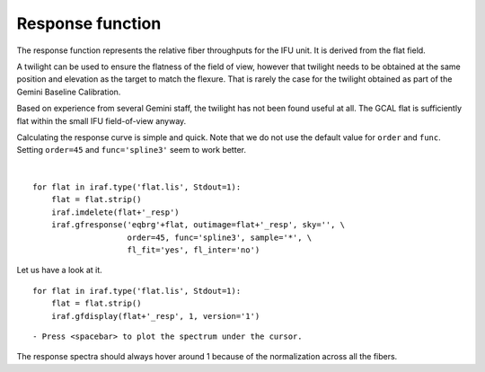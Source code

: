 .. response.rst

.. _response:

*****************
Response function
*****************
.. image:: _graphics/GMOSIFU-ProcessChart_Science.png
   :scale: 20%
   :align: right

.. image:: _graphics/GMOSIFU-DRChart_response.png
   :scale: 20%
   :align: right

The response function represents the relative fiber throughputs for the
IFU unit.  It is derived from the flat field.

A twilight can be used to
ensure the flatness of the field of view, however that twilight needs to
be obtained at the same position and elevation as the target to match the
flexure.  That is rarely the case for the twilight obtained as part of the
Gemini Baseline Calibration.

Based on experience from several Gemini staff, the twilight has not been
found useful at all.  The GCAL flat is sufficiently flat within the small IFU
field-of-view anyway.

Calculating the response curve is simple and quick.  Note that we do not use
the default value for ``order`` and ``func``.  Setting ``order=45`` and
``func='spline3'`` seem to work better.

|

::

    for flat in iraf.type('flat.lis', Stdout=1):
        flat = flat.strip()
        iraf.imdelete(flat+'_resp')
        iraf.gfresponse('eqbrg'+flat, outimage=flat+'_resp', sky='', \
                        order=45, func='spline3', sample='*', \
                        fl_fit='yes', fl_inter='no')

Let us have a look at it.

::

    for flat in iraf.type('flat.lis', Stdout=1):
        flat = flat.strip()
        iraf.gfdisplay(flat+'_resp', 1, version='1')

::

    - Press <spacebar> to plot the spectrum under the cursor.

.. image:: _graphics/response.png
   :scale: 90%
   :align: center

The response spectra should always hover around 1 because of the
normalization across all the fibers.